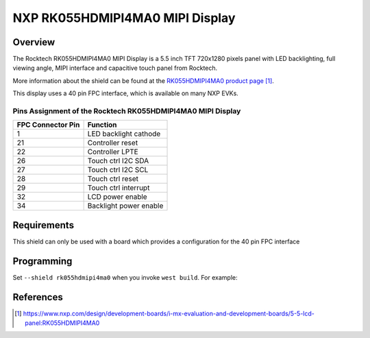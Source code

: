 .. _rk055hdmipi4ma0:

NXP RK055HDMIPI4MA0 MIPI Display
################################

Overview
********

The Rocktech RK055HDMIPI4MA0 MIPI Display is a 5.5 inch TFT 720x1280 pixels
panel with LED backlighting, full viewing angle, MIPI interface and
capacitive touch panel from Rocktech.

More information about the shield can be found
at the `RK055HDMIPI4MA0 product page`_.

This display uses a 40 pin FPC interface, which is available on many
NXP EVKs.

Pins Assignment of the Rocktech RK055HDMIPI4MA0 MIPI Display
============================================================

+-----------------------+------------------------+
| FPC Connector Pin     | Function               |
+=======================+========================+
| 1                     | LED backlight cathode  |
+-----------------------+------------------------+
| 21                    | Controller reset       |
+-----------------------+------------------------+
| 22                    | Controller LPTE        |
+-----------------------+------------------------+
| 26                    | Touch ctrl I2C SDA     |
+-----------------------+------------------------+
| 27                    | Touch ctrl I2C SCL     |
+-----------------------+------------------------+
| 28                    | Touch ctrl reset       |
+-----------------------+------------------------+
| 29                    | Touch ctrl interrupt   |
+-----------------------+------------------------+
| 32                    | LCD power enable       |
+-----------------------+------------------------+
| 34                    | Backlight power enable |
+-----------------------+------------------------+

Requirements
************

This shield can only be used with a board which provides a configuration
for the 40 pin FPC interface

Programming
***********

Set ``--shield rk055hdmipi4ma0`` when you invoke ``west build``. For
example:

.. zephyr-app-commands::
   :zephyr-app: samples/drivers/display
   :board: mixmrt1170_evk_cm7
   :shield: rk055hdmipi4ma0
   :goals: build

References
**********

.. target-notes::

.. _RK055HDMIPI4MA0 product page:
   https://www.nxp.com/design/development-boards/i-mx-evaluation-and-development-boards/5-5-lcd-panel:RK055HDMIPI4MA0
